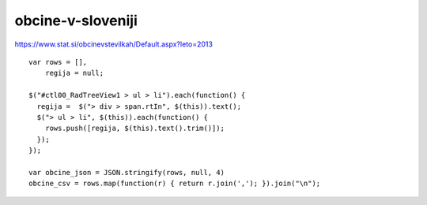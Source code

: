 obcine-v-sloveniji
==================

https://www.stat.si/obcinevstevilkah/Default.aspx?leto=2013

::

    var rows = [],
        regija = null;

    $("#ctl00_RadTreeView1 > ul > li").each(function() {
      regija =  $("> div > span.rtIn", $(this)).text();
      $("> ul > li", $(this)).each(function() {
        rows.push([regija, $(this).text().trim()]);
      });
    });

    var obcine_json = JSON.stringify(rows, null, 4)
    obcine_csv = rows.map(function(r) { return r.join(','); }).join("\n");
